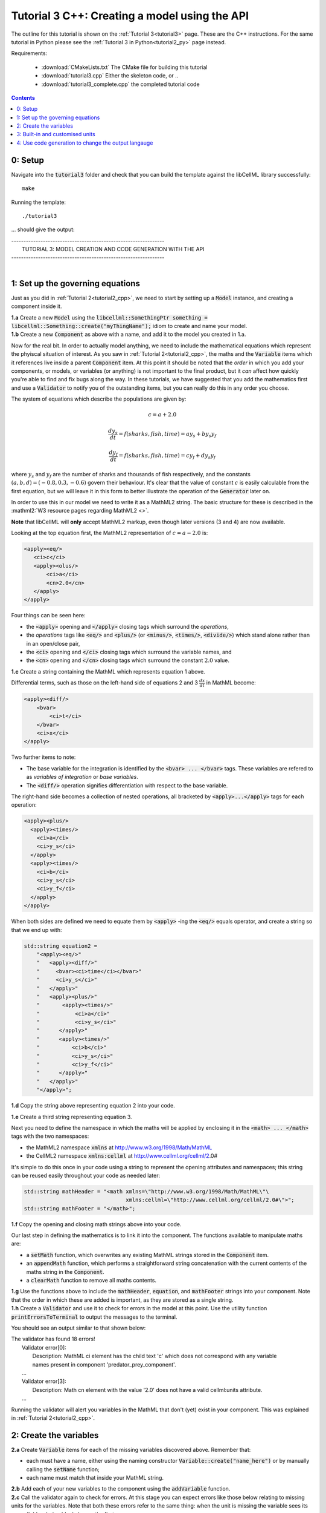 .. _tutorial3_cpp:

==============================================
Tutorial 3 C++: Creating a model using the API
==============================================

The outline for this tutorial is shown on the :ref:`Tutorial 3<tutorial3>`
page. These are the C++ instructions.  For the same tutorial in Python
please see the :ref:`Tutorial 3 in Python<tutorial2_py>` page instead.

Requirements:

    - :download:`CMakeLists.txt` The CMake file for building this tutorial
    - :download:`tutorial3.cpp` Either the skeleton code, or ..
    - :download:`tutorial3_complete.cpp` the completed tutorial code

.. contents::

0: Setup
========

Navigate into the :code:`tutorial3` folder and check that you can build the
template against the libCellML library successfully::

    make

Running the template::

    ./tutorial3

... should give the output:


.. container:: terminal

    | ---------------------------------------------------------------
    |    TUTORIAL 3: MODEL CREATION AND CODE GENERATION WITH THE API
    | ---------------------------------------------------------------
    |


1: Set up the governing equations
=================================
Just as you did in :ref:`Tutorial 2<tutorial2_cpp>`, we need to start by setting
up a :code:`Model` instance, and creating a component inside it.

.. container:: dothis

    **1.a**
    Create a new :code:`Model` using the
    :code:`libcellml::SomethingPtr something = libcellml::Something::create("myThingName");`
    idiom to create and name your model.

.. container:: dothis

    **1.b**
    Create a new :code:`Component` as above with a name, and add it
    to the model you created in 1.a.

Now for the real bit.  In order to actually model anything, we need to include
the mathematical equations which represent the phyiscal situation of interest.
As you saw in :ref:`Tutorial 2<tutorial2_cpp>`, the maths and the
:code:`Variable` items which it references live inside a parent
:code:`Component` item.  At this point it should be noted that the *order* in
which you add your components, or models, or variables (or anything) is not
important to the final product, but it *can* affect how quickly you're able to
find and fix bugs along the way.  In these tutorials, we have suggested that
you add the mathematics first and use a :code:`Validator` to notify you of the
outstanding items, but you can really do this in any order you choose.

The system of equations which describe the populations are given by:

.. math::

    c = a + 2.0

    \frac{dy_s}{dt} =f(sharks, fish, time) = a y_s + b y_s y_f

    \frac{dy_f}{dt} =f(sharks, fish, time) = c y_f + d y_s y_f


where :math:`y_s` and :math:`y_f` are the number of sharks and thousands of
fish respectively, and the constants :math:`(a, b, d)=(-0.8, 0.3, -0.6)`
govern their behaviour.  It's clear that the value of constant :math:`c` is
easily calculable from the first equation, but we will leave it in this form
to better illustrate the operation of the :code:`Generator` later on.

In order to use this in our model we need to write it as a
MathML2 string.  The basic structure for these is described in the
:mathml2:`W3 resource pages regarding MathML2 <>`.

.. container:: nb

    **Note** that libCellML will **only** accept MathML2 markup, even though
    later versions (3 and 4) are now available.

Looking at the top equation first, the MathML2 representation of
:math:`c=a-2.0` is:

.. code-block:: xml

    <apply><eq/>
       <ci>c</ci>
       <apply><olus/>
           <ci>a</ci>
           <cn>2.0</cn>
       </apply>
    </apply>

Four things can be seen here:

- the :code:`<apply>` opening and :code:`</apply>` closing tags which surround
  the *operations*,
- the *operations* tags like :code:`<eq/>` and :code:`<plus/>` (or :code:`<minus/>`,
  :code:`<times/>`, :code:`<divide/>`) which stand alone rather than in an
  open/close pair,
- the :code:`<ci>` opening and :code:`</ci>` closing tags which surround the
  variable names, and
- the :code:`<cn>` opening and :code:`</cn>` closing tags which surround the
  constant :math:`2.0` value.

.. container:: dothis

  **1.c** Create a string containing the MathML which represents equation 1 above.

Differential terms, such as those on the left-hand side of equations 2 and 3
:math:`\frac{dx}{dt}` in MathML become:

.. code-block:: xml

                <apply><diff/>
                    <bvar>
                        <ci>t</ci>
                    </bvar>
                    <ci>x</ci>
                </apply>

Two further items to note:

- The base variable for the integration is identified by the
  :code:`<bvar> ... </bvar>` tags.  These variables are refered to as
  *variables of integration* or *base variables*.
- The :code:`<diff/>` operation signifies differentiation with respect to the
  base variable.

The right-hand side becomes a collection of nested operations, all bracketed by
:code:`<apply>...</apply>` tags for each operation:

.. code-block:: xml

    <apply><plus/>
      <apply><times/>
        <ci>a</ci>
        <ci>y_s</ci>
      </apply>
      <apply><times/>
        <ci>b</ci>
        <ci>y_s</ci>
        <ci>y_f</ci>
      </apply>
    </apply>

When both sides are defined we need to equate them by :code:`<apply>` -ing the
:code:`<eq/>` equals operator, and create a string so that we end up with:

.. code-block:: cpp

    std::string equation2 =
        "<apply><eq/>"
        "   <apply><diff/>"
        "     <bvar><ci>time</ci></bvar>"
        "     <ci>y_s</ci>"
        "   </apply>"
        "   <apply><plus/>"
        "       <apply><times/>"
        "           <ci>a</ci>"
        "           <ci>y_s</ci>"
        "      </apply>"
        "      <apply><times/>"
        "          <ci>b</ci>"
        "          <ci>y_s</ci>"
        "          <ci>y_f</ci>"
        "      </apply>"
        "   </apply>"
        "</apply>";

.. container:: dothis

    **1.d** Copy the string above representing equation 2 into your code.

    **1.e** Create a third string representing equation 3.

Next you need to define the namespace in which the maths will be applied
by enclosing it in the :code:`<math> ... </math>` tags with the two namespaces:

- the MathML2 namespace :code:`xmlns` at http://www.w3.org/1998/Math/MathML
- the CellML2 namespace :code:`xmlns:cellml` at http://www.cellml.org/cellml/2.0#

It's simple to do this once in your code using a string to represent the
opening attributes and namespaces; this string can be reused easily
throughout your code as needed later:

.. code-block:: cpp

    std::string mathHeader = "<math xmlns=\"http://www.w3.org/1998/Math/MathML\"\
                                    xmlns:cellml=\"http://www.cellml.org/cellml/2.0#\">";
    std::string mathFooter = "</math>";

.. container:: dothis

    **1.f** Copy the opening and closing math strings above into your code.

Our last step in defining the mathematics is to link it into the component. The
functions available to manipulate maths are:

- a :code:`setMath` function, which overwrites any existing MathML strings
  stored in the :code:`Component` item.
- an :code:`appendMath` function, which performs a straightforward string
  concatenation with the current contents of the maths string in the
  :code:`Component`.
- a :code:`clearMath` function to remove all maths contents.

.. container:: dothis

    **1.g**
    Use the functions above to include the :code:`mathHeader`,
    :code:`equation`, and :code:`mathFooter` strings into your component.
    Note that the order in which these are added is important, as they are
    stored as a single string.

.. container:: dothis

    **1.h**
    Create a :code:`Validator` and use it to check for errors in the
    model at this point.  Use the utility function
    :code:`printErrorsToTerminal` to output the messages to the
    terminal.

You should see an output similar to that shown below:

.. container:: terminal

    | The validator has found 18 errors!
    |   Validator error[0]:
    |     Description: MathML ci element has the child text 'c' which does not correspond with any variable
    |     names present in component 'predator_prey_component'.
    |   ...
    |   Validator error[3]:
    |     Description: Math cn element with the value '2.0' does not have a valid cellml:units attribute.
    |   ...

Running the validator will alert you variables in the MathML that don't (yet)
exist in your component.  This was explained in :ref:`Tutorial 2<tutorial2_cpp>`.


2: Create the variables
=======================

.. container:: dothis

    **2.a** Create :code:`Variable` items for each of the missing
    variables discovered above.  Remember that:

    - each must have a name, either using the naming constructor
      :code:`Variable::create("name_here")` or by manually calling the
      :code:`setName` function;
    - each name must match that inside your MathML string.

.. container:: dothis

    **2.b** Add each of your new variables to the component using the
    :code:`addVariable` function.

.. container:: dothis

    **2.c** Call the validator again to check for errors.  At this stage you
    can expect errors like those below relating to missing units for the
    variables.  Note that both these errors refer to the same thing: when the unit
    is missing the variable sees its name field as being blank, hence the first error.

.. code-block:: terminal

    | Validator error[0]:
    |   Description: CellML identifiers must contain one or more basic Latin alphabetic characters.
    |     See section 3.1.3 in the CellML specification.
    | Validator error[1]:
    |   Description: Variable 'a' does not have a valid units attribute.
    |     See section 11.1.1.2 in the CellML specification.


3: Built-in and customised units
================================
Linking variables to the *name* of their units is straightforward, but in
order to be able to use them we need to also define what the name actually
*means* by creating the units themselves.  Some basic units have been defined
and built into libCellML, others you can define by combining the built-in
ones using scaling factors and exponents, or you can define your own from
scratch if need be.

There are four different kinds of units used here.  The first are called
*irreducible* because they represent the physical base quantities which cannot
be further simplified:

- length (:code:`metre`)
- time (:code:`second`)
- amount of a substance (:code:`mole`)
- temperature (:code:`kelvin`)
- mass (:code:`kilogram`)
- current (:code:`ampere`)
- luminous intensity (:code:`candela`)
- non-dimensional (:code:`dimensionless`)

These *irreducible* units can be used to create all other physically-based
units by combining them using different exponents, multipliers, and prefixes.
Some of these combinations form our second type of units, the *built-in units*,
these being common relationships which have been constructed from combinations
of the irreducible units.  The combinations can involve:

- a scaling factor (the units :code:`millisecond` is equivalent to
  :code:`second` and a factor of 0.001)
- a combination of units (a :code:`coulomb` is a :code:`second` multiplied by
  an :code:`ampere`)
- powers of units (a :code:`Hertz` has a base of :code:`second` with an
  exponent of -1)
- any combination of the above.

A list of pre-existing *built-in* convenience units is shown in the
:ref:`Built-in Units page<builtinunits>`, along with
their relationships to the irreducible units.

The third type of units are those *combinations* which users can define for
themselves based on the built-in units, the irreducible units, any other units
already created, or (see below) their own custom irreducible units.

For example, let's say that you want to simulate the time variable,
:math:`t`, in units of milliseconds.  This isn't one of the built-in units, so
you'll need to define it, but it's easy to see that it's based on the built-in
:code:`second`, but needs a scaling factor.

For convenience libCellML gives a variety of options for defining such scaling
factors:

- | either through the use of named prefixes which are listed on the
   :ref:`Prefix page<prefixes>`:
  |    eg: :code:`millisecond` is :code:`second` with :code:`prefix="milli"`
- | by defining an integer or integer string as a prefix which represents the
    :math:`log_{10}` of the scaling factor:
  |    eg: :code:`millisecond` is :code:`second` with :code:`prefix=-3`
   gives a scaling factor of :math:`10^{-3}=0.001`
  |    NB: using an integer string like :code:`prefix="-3"` gives the same
   result
- | by defining the scaling factor directly, as a multiplier:
  |    eg: :code:`millisecond` is :code:`second` with :code:`multiplier=0.001`

The overloaded argument option list is shown below:

.. code-block:: cpp

    void addUnit(const std::string &reference, const std::string &prefix, double exponent = 1.0,
                 double multiplier = 1.0, const std::string &id = "");

    void addUnit(const std::string &reference, Prefix prefix, double exponent = 1.0,
                 double multiplier = 1.0, const std::string &id = "");

    void addUnit(const std::string &reference, int prefix, double exponent,
                 double multiplier = 1.0, const std::string &id = "");

    void addUnit(const std::string &reference, double exponent, const std::string &id = "");

    void addUnit(const std::string &reference);

To create a :code:`Units` item you need will follow the same basic steps as
other entities: declare it, name it, define it, and then add it in.  For
example:

.. code-block:: cpp

    // Declaring, naming, and defining a "millisecond" unit pointer
    libcellml::UnitsPtr ms = libcellml::Units::create("millisecond");

    // The manner of specification here is agnostic: all three definitions are identical.
    ms->addUnit("second", "milli");  // reference unit and built-in prefix
    // OR
    ms->addUnit("second", 1.0, -3);  // reference unit, multiplier, exponent
    // OR
    ms->addUnit("second", 1.0, 0, 0.001);  // reference unit, multiplier, exponent

.. container:: dothis

    **3.a** Use the example above to create, name and define the units of "month"
    which will represent your time variable.  This should be defined as a
    multiple of the built-in unit :code:`second`.

Units can be defined based on one another as well.  For example, after defining
our :code:`millisecond` units, we could then use this definition to define the
:code:`per_millisecond` units by simply including it with an exponent of -1:

.. code-block:: cpp

    // Defining a per_millisecond unit based on millisecond^-1
    per_ms->addUnit(ms, -1.0);

.. container:: dothis

    **3.b** Create a :code:`Units` called "per_month" based on the one you just
    created, as shown above.

The final type of unit is a custom irreducible unit.
While this is not common in purely physical models (all of the seven physical
attributes are already included), for times when you're modelling something
non-physical (such as our numbers of sharks or fishes), you're able to define your
own.  Here's an example.

.. code-block:: cpp

    // Create a custom irreducible unit named "banana"
    libcellml::UnitsPtr uBanana = libcellml::Units::create();
    uBanana->setName("banana");

    // Note that when a UnitsPtr is defined with a name only, it is effectively irreducible.

    // Create a new compound unit based on the "banana" unit above
    libcellml::UnitsPtr uBunchOfBananas = libcellml::Units::create();
    u2->setName("bunch_of_bananas");
    u2->addUnit("banana", 5.0);  // include bananas^5 in the bunch_of_bananas unit

.. container:: dothis

    **3.c** Create the irreducible units needed by the shark and fish
    populations.  Call these "number_of_sharks" and "thousands_of_fish"
    respectively.

Finally we need to create the units for the constants :code:`b` and :code:`d`.
These will be combinations of those which we've already created, as defined
by the need for dimensional consistency in our governing equations.

.. container:: dothis

    **3.d** Create two units representing "per fish month" (for the :code:`b`
    variable) and "per fish month" (for the :code:`d` variable).

The final two steps are to associate each variable with its appropriate units,
and to include the units in the model.

.. container:: nb

    **Note:**

    - When you add different sub-unit parts into a :code:`Units` item, the function
      is :code:`addUnit` (singular), and it takes as argument the *name* of the
      sub-unit as a string (eg: :code:`"second"` used above)
    - When you add the final created combination into the :code:`Model` item,
      the function is :code:`addUnits` (plural), and it takes as argument the
      *reference* of the combined units (eg: :code:`ms`)

.. container:: dothis

    **3.e** Add the units to their variables using
    :code:`myVariable->setUnits(myUnits)`.  Add the units to the model using
    :code:`myModel->addUnits(myUnits)`.

.. container:: dothis

    **3.f** Call the validator to check your model for errors.  You should see an
    output similar to that shown below.

.. container:: terminal

    | The validator has found 2 errors!
    |   Validator error[0]:
    |     Description: CellML identifiers must contain one or more basic Latin alphabetic characters.
    |     See section 3.1.3 in the CellML specification.
    |   Validator error[1]:
    |     Description: Math cn element with the value '2.0' does not have a valid cellml:units attribute.

These messages are really referring to just one issue.  In the first MathML
equation we used a real number :code:`<cn>2.0</cn>` without specifying any
units for it.

Because the dimensionality of the equation needs to be valid, all real numbers
must be associated with units, just the same way that variables are.  These are
defined within the tags of the MathML, and must
also refer to the :code:`cellml` namespace.  For example:

.. code-block:: xml

    <cn cellml:units="bunch_of_bananas">1</cn>

... which gives us one bunch of bananas, without needing to create a
corresponding :code:`Variable` item.  Of course, you may need to create the
corresponding :code:`Units` item and add it to the model, if it is not already
present.

.. container:: dothis

    **3.g**  Create a copy of the MathML statement from step 1.c and add the
    namespace and units definition as in the example above into the string.
    Recall that using the :code:`setMath()` function will overwrite the
    existing maths, and repeat the process you did in step 1.e to
    include the new MathML instead.  Remember that you will need to reinclude
    the opening and closing :code:`<math>` tags and other equations too.

.. container:: dothis

    **3.h** Check that the model is now free of validation errors.


4: Use code generation to change the output langauge
====================================================
Some exciting new functionality of libCellML is its ability to generate a
runable file from a model description.  This means that if you already have
a solver in either C or Python, you can simply translate your model from here
into that language.  Let's give it a go.

The generator is instantiated in the same way as the other items:

.. code-block:: cpp

    // Instantiate the generator and submit the model to it for processing
    libcellml::GeneratorPtr generator=libcellml::Generator::create();
    generator->processModel(model);

The :code:`Generator` has to re-interpret all of the maths, including the
variables, their interaction with each other in different equations, values,
initial conditions and units before it can output your model in your choice
of language.  For the maths to make sense, the definitions in your model's
variables, maths blocks and units need to be solvable too.  There are several
requirements that need to be satisfied in order for the code generation
functionality to be able to work.  These are:

- the mathematical model definition must be appropriately constrained (not
  over- or under-constrained)
- initial conditions must be specified for variables which are integrated
- initial conditions must not be specified for variables which are the base of
  integration
- the values of constants must be specified or calculable
- **TODO get full list of stuff here ...**

.. container:: dothis

    **4.a**  Create a :code:`Generator` instance and follow the example above
    to process your model.

    **4.b** Call the utility function :code:`printErrorsToTerminal` for your
    generator to check it.  You should see an output similar to that shown
    below.

.. container:: terminal

    | The generator has found 6 errors!
    |  Generator error[0]:
    |    Description: Variable 'a' in component 'predator_prey_component' of model 'tutorial_3_model'
    |    is not computed.
    |  Generator error[1]:
    |     Description: Variable 'b' in component 'predator_prey_component' of model 'tutorial_3_model'
    |     is not computed.
    |  Generator error[2]:
    |     Description: Variable 'c' in component 'predator_prey_component' of model 'tutorial_3_model'
    |     is not computed.
    |  Generator error[3]:
    |     Description: Variable 'd' in component 'predator_prey_component' of model 'tutorial_3_model'
    |     is not computed.
    |  Generator error[4]:
    |     Description: Variable 'y_f' in component 'predator_prey_component' of model 'tutorial_3_model'
    |     is used in an ODE, but it is not initialised.
    |  Generator error[5]:
    |     Description: Variable 'y_s' in component 'predator_prey_component' of model 'tutorial_3_model'
    |     is used in an ODE, but it is not initialised.


The error messages above refer to the fact that though our model has passed
validation tests, it's not yet sufficiently constrained to allow it to be
solved, which is what the :code:`Generator` checks for.  We need to set initial
conditions for the variables we're solving for, the populations of sharks and
fish, using the :code:`setInitialValue` function.  The values of the constants
:code:`a, b, c, d` are just that - constant - and their values are set using
the same :code:`setInitialValue` function.

.. container:: dothis

    **4.c** Set the values of the constants :math:`(a, b, d)=(-0.8, 0.3, -0.6)`
    and the initial conditions such that :math:`y_f(t=0)=2.0` and
    :math:`y_s(t=0)=1.0`.  Note that:

    - the constant :math:`c` will be calculated by our equation 1, so does
      not need to be specified,
    - the base variable (or "variable of integration", or "voi") :math:`t`
      must *not* have an initial condition set.

.. container:: dothis

    **4.d** Reprocess the model and verify that the generator returns no errors.

Once the generator is happy we can use it to retrieve code generated according
to the :code:`GeneratorProfile`, either C or Python.  Of course, your choice of
generator profile (language) will affect *what* you need to export:

- If you're using the C profile, then you will need both the header file
  as well as the source code.
- If you're using Python, you will only need the source code.

By default the :code:`GeneratorProfile` is set to C so we can use it as-is to
generate implementation code (source code) and interface code (header code)
like this:

.. code-block:: cpp

    // Retrieve the interface or header code, and write to a file:
    std::ofstream outFile("tutorial3_PredatorPrey_generated.h");
    outFile << generator->interfaceCode();
    outFile.close();

    // Retrieve the main source code and write to a file:
    outFile.open("tutorial3_PredatorPrey_generated.c");
    outFile << generator->implementationCode();
    outFile.close();

.. container:: dothis

    **4.e** Use the examples above to create your own interface code
    (that is, the \*.h file contents) and source code
    (that is, the \*.c file contents) from your model, and save them into
    appropriately named files.

We can change the profile to Python using the following expression:

.. code-block:: cpp

    // Change the generated language from the default C to Python
    libcellml::GeneratorProfilePtr profile =
        libcellml::GeneratorProfile::create(libcellml::GeneratorProfile::Profile::PYTHON);
    generator->setProfile(profile);

.. container:: dothis

    **4.f** Use the example above to change the generator profile to Python.

.. container:: dothis

    **4.g** In the same way as earlier, retrieve the implementation code and write it to
    a Python file.  For the Python profile you will not need interface code.

Check that you have indeed created three new files.

.. container:: dothis

    **4.h**
    Go and have a cuppa, you're done (for now).  The contents of these
    generated files and their usage is described in the next tutorial,
    :ref:`Tutorial 4<tutorial4>`.

